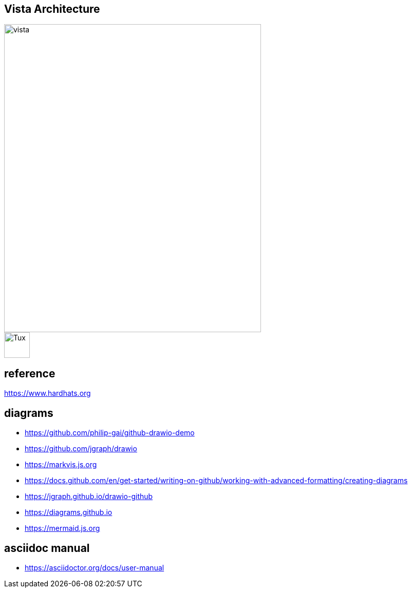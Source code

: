 == Vista Architecture
image::https://github.com/cloudvista/architecture/blob/main/vista.drawio.svg[vista,500,600]
image::https://upload.wikimedia.org/wikipedia/commons/3/35/Tux.svg[Tux,50,50]

== reference
https://www.hardhats.org  

== diagrams 
* https://github.com/philip-gai/github-drawio-demo  
* https://github.com/jgraph/drawio
* https://markvis.js.org  
* https://docs.github.com/en/get-started/writing-on-github/working-with-advanced-formatting/creating-diagrams  
* https://jgraph.github.io/drawio-github  
* https://diagrams.github.io  
* https://mermaid.js.org  

== asciidoc manual
* https://asciidoctor.org/docs/user-manual
